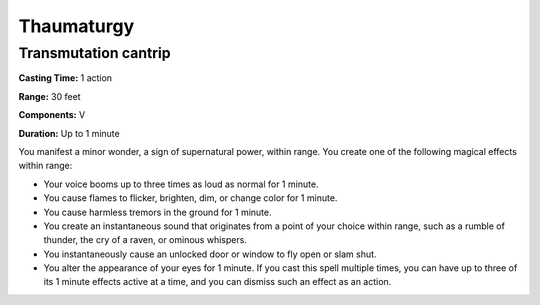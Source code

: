 
.. _srd_Thaumaturgy:

Thaumaturgy
-------------------------------------------------------------

Transmutation cantrip
^^^^^^^^^^^^^^^^^^^^^

**Casting Time:** 1 action

**Range:** 30 feet

**Components:** V

**Duration:** Up to 1 minute

You manifest a minor wonder, a sign of supernatural power, within range.
You create one of the following magical effects within range:

-  Your voice booms up to three times as loud as normal for 1 minute.
-  You cause flames to flicker, brighten, dim, or change color for 1
   minute.
-  You cause harmless tremors in the ground for 1 minute.
-  You create an instantaneous sound that originates from a point of
   your choice within range, such as a rumble of thunder, the cry of a
   raven, or ominous whispers.
-  You instantaneously cause an unlocked door or window to fly open or
   slam shut.
-  You alter the appearance of your eyes for 1 minute. If you cast this
   spell multiple times, you can have up to three of its 1 minute
   effects active at a time, and you can dismiss such an effect as an
   action.
